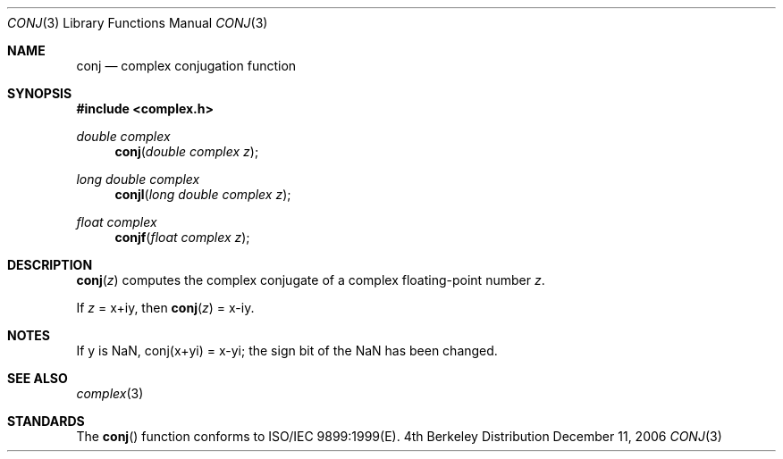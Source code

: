 .\" Copyright (c) 2006 Apple Computer
.\"
.Dd December 11, 2006
.Dt CONJ 3
.Os BSD 4
.Sh NAME
.Nm conj
.Nd complex conjugation function
.Sh SYNOPSIS
.Fd #include <complex.h>
.Ft double complex
.Fn conj "double complex z"
.Ft long double complex
.Fn conjl "long double complex z"
.Ft float complex
.Fn conjf "float complex z"
.Sh DESCRIPTION
.Fn conj "z"
computes the complex conjugate of a complex floating-point number
.Fa z .
.Pp
If
.Fa z
= x+iy, then
.Fn conj "z"
= x-iy.
.Sh NOTES
If y is NaN, conj(x+yi) = x-yi; the sign bit of the NaN has been changed.
.Sh SEE ALSO
.Xr complex 3
.Sh STANDARDS
The
.Fn conj
function conforms to ISO/IEC 9899:1999(E).